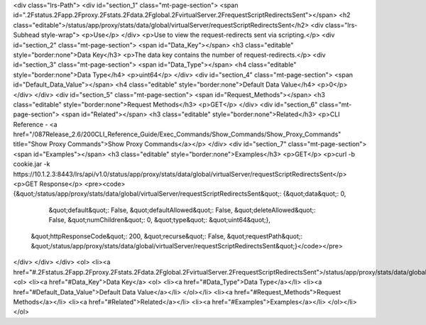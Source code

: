 <div class="lrs-Path">
<div id="section_1" class="mt-page-section">
<span id=".2Fstatus.2Fapp.2Fproxy.2Fstats.2Fdata.2Fglobal.2FvirtualServer.2FrequestScriptRedirectsSent"></span>
<h2 class="editable">/status/app/proxy/stats/data/global/virtualServer/requestScriptRedirectsSent</h2>
<div class="lrs-Subhead style-wrap">
<p>Use</p>
</div>
<p>Use to view the request-redirects sent via scripting.</p>
<div id="section_2" class="mt-page-section">
<span id="Data_Key"></span>
<h3 class="editable" style="border:none">Data Key</h3>
<p>The data key contains the number of request-redirects.</p>
<div id="section_3" class="mt-page-section">
<span id="Data_Type"></span>
<h4 class="editable" style="border:none">Data Type</h4>
<p>uint64</p>
</div>
<div id="section_4" class="mt-page-section">
<span id="Default_Data_Value"></span>
<h4 class="editable" style="border:none">Default Data Value</h4>
<p>0</p>
</div>
</div>
<div id="section_5" class="mt-page-section">
<span id="Request_Methods"></span>
<h3 class="editable" style="border:none">Request Methods</h3>
<p>GET</p>
</div>
<div id="section_6" class="mt-page-section">
<span id="Related"></span>
<h3 class="editable" style="border:none">Related</h3>
<p>CLI Reference - <a href="/087Release_2.6/200CLI_Reference_Guide/Exec_Commands/Show_Commands/Show_Proxy_Commands" title="Show Proxy Commands">Show Proxy Commands</a></p>
</div>
<div id="section_7" class="mt-page-section">
<span id="Examples"></span>
<h3 class="editable" style="border:none">Examples</h3>
<p>GET</p>
<p>curl -b cookie.jar -k https://10.1.2.3:8443/lrs/api/v1.0/status/app/proxy/stats/data/global/virtualServer/requestScriptRedirectsSent</p>
<p>GET Response</p>
<pre><code>{&quot;/status/app/proxy/stats/data/global/virtualServer/requestScriptRedirectsSent&quot;: {&quot;data&quot;: 0,
                                                                                   &quot;default&quot;: False,
                                                                                   &quot;defaultAllowed&quot;: False,
                                                                                   &quot;deleteAllowed&quot;: False,
                                                                                   &quot;numChildren&quot;: 0,
                                                                                   &quot;type&quot;: &quot;uint64&quot;},
 &quot;httpResponseCode&quot;: 200,
 &quot;recurse&quot;: False,
 &quot;requestPath&quot;: &quot;/status/app/proxy/stats/data/global/virtualServer/requestScriptRedirectsSent&quot;}</code></pre>
</div>
</div>
</div>
<ol>
<li><a href="#.2Fstatus.2Fapp.2Fproxy.2Fstats.2Fdata.2Fglobal.2FvirtualServer.2FrequestScriptRedirectsSent">/status/app/proxy/stats/data/global/virtualServer/requestScriptRedirectsSent</a>
<ol>
<li><a href="#Data_Key">Data Key</a>
<ol>
<li><a href="#Data_Type">Data Type</a></li>
<li><a href="#Default_Data_Value">Default Data Value</a></li>
</ol></li>
<li><a href="#Request_Methods">Request Methods</a></li>
<li><a href="#Related">Related</a></li>
<li><a href="#Examples">Examples</a></li>
</ol></li>
</ol>
